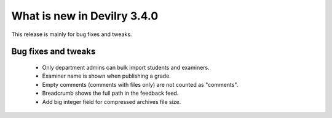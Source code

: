 .. _3.4.0changelog:

############################
What is new in Devilry 3.4.0
############################

This release is mainly for bug fixes and tweaks.


Bug fixes and tweaks
####################
 - Only department admins can bulk import students and examiners.
 - Examiner name is shown when publishing a grade.
 - Empty comments (comments with files only) are not counted as "comments".
 - Breadcrumb shows the full path in the feedback feed.
 - Add big integer field for compressed archives file size.

